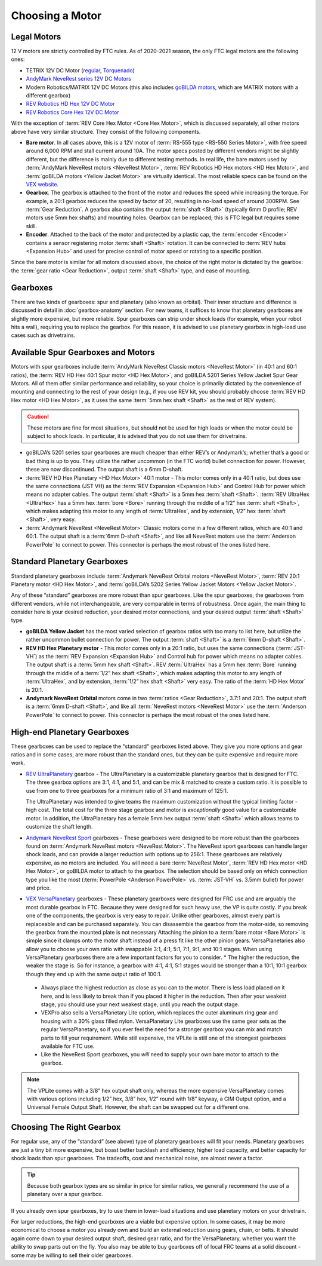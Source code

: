 ================
Choosing a Motor
================

Legal Motors
------------
12 V motors are strictly controlled by FTC rules. As of 2020-2021 season, the only FTC legal motors are the following ones:

* TETRIX 12V DC Motor (`regular <https://www.pitsco.com/TETRIX-DC-Gear-Motor>`_, `Torquenado <https://www.pitsco.com/TETRIX-MAX-TorqueNADO-Motor-with-Encoder/>`_)
* `AndyMark NeveRest series 12V DC Motors <https://www.andymark.com/categories/mechanical-gearboxes-gearmotors>`_
* Modern Robotics/MATRIX 12V DC Motors (this also includes `goBILDA motors <https://www.gobilda.com/motors/>`_, which are MATRIX motors with a different gearbox)
* `REV Robotics HD Hex 12V DC Motor <https://www.revrobotics.com/rev-41-1301/>`_
* `REV Robotics Core Hex 12V DC Motor <https://www.revrobotics.com/rev-41-1300/>`_

With the exception of :term:`REV Core Hex Motor <Core Hex Motor>`, which is discussed separately, all other motors above have very similar structure. They consist of the following components.

* **Bare motor**. In all cases above, this is a 12V motor of :term:`RS-555 type <RS-550 Series Motor>`, with free speed around 6,000 RPM and stall current around 10A. The motor specs posted by different vendors might be slightly different, but the difference is mainly due to different testing methods. In real life, the bare motors used by :term:`AndyMark NeveRest motors <NeveRest Motor>`, :term:`REV Robotics HD Hex motors <HD Hex Motor>`, and :term:`goBILDA motors <Yellow Jacket Motor>` are virtually identical. The most reliable specs can be found on the `VEX website <https://motors.vex.com/other-motors/am-neverest>`_.
* **Gearbox**. The gearbox is attached to the front of the motor and reduces the speed while increasing the torque. For example, a 20:1 gearbox reduces the speed by factor of 20, resulting in no-load speed of around 300RPM. See :term:`Gear Reduction`. A gearbox also contains the output :term:`shaft <Shaft>` (typically 6mm D profile; REV motors use 5mm hex shafts) and mounting holes. Gearbox can be replaced; this is FTC legal but requires some skill.
* **Encoder**. Attached to the back of the motor and protected by a plastic cap, the :term:`encoder <Encoder>` contains a sensor registering motor :term:`shaft <Shaft>` rotation. It can be connected to :term:`REV hubs <Expansion Hub>` and used for precise control of motor speed or rotating to a specific position.

Since the bare motor is similar for all motors discussed above, the choice of the right motor is dictated by the gearbox: the :term:`gear ratio <Gear Reduction>`, output :term:`shaft <Shaft>` type, and ease of mounting.

Gearboxes
---------
There are two kinds of gearboxes: spur and planetary (also known as orbital). Their inner structure and difference is discussed in detail in :doc:`gearbox-anatomy` section. For new teams, it suffices to know that planetary gearboxes are slightly more expensive, but more reliable. Spur gearboxes can strip under shock loads (for example, when your robot hits a wall), requiring you to replace the gearbox. For this reason, it is advised to use planetary gearbox in high-load use cases such as drivetrains.

Available Spur Gearboxes and Motors
-----------------------------------
Motors with spur gearboxes include :term:`AndyMark NeveRest Classic motors <NeveRest Motor>` (in 40:1 and 60:1 ratios), the :term:`REV HD Hex 40:1 Spur motor <HD Hex Motor>`, and goBILDA 5201 Series Yellow Jacket Spur Gear Motors. All of them offer similar performance and reliability, so your choice is primarily dictated by the convenience of mounting and connecting to the rest of your design (e.g., if you use REV kit, you should probably choose :term:`REV HD Hex motor <HD Hex Motor>`, as it uses the same :term:`5mm hex shaft <Shaft>` as the rest of REV system).

.. caution:: These motors are fine for most situations, but should not be used for high loads or when the motor could be subject to shock loads. In particular, it is advised that you do not use them for drivetrains.

* goBILDA’s 5201 series spur gearboxes are much cheaper than either REV’s or Andymark’s; whether that’s a good or bad thing is up to you. They utilize the rather uncommon (in the FTC world) bullet connection for power. However, these are now discontinued. The output shaft is a 6mm D-shaft.

* :term:`REV HD Hex Planetary <HD Hex Motor>` 40:1 motor - This motor comes only in a 40:1 ratio, but does use the same connections (JST VH) as the :term:`REV Expansion <Expansion Hub>` and Control Hub for power which means no adapter cables. The output :term:`shaft <Shaft>` is a 5mm hex :term:`shaft <Shaft>`. :term:`REV UltraHex <UltraHex>` has a 5mm hex :term:`bore <Bore>` running through the middle of a 1/2” hex :term:`shaft <Shaft>`, which makes adapting this motor to any length of :term:`UltraHex`, and by extension, 1/2” hex :term:`shaft <Shaft>`, very easy.
* :term:`Andymark NeveRest <NeveRest Motor>` Classic motors come in a few different ratios, which are 40:1 and 60:1. The output shaft is a :term:`6mm D-shaft <Shaft>`, and like all NeveRest motors use the :term:`Anderson PowerPole` to connect to power. This connector is perhaps the most robust of the ones listed here.

Standard Planetary Gearboxes
----------------------------
Standard planetary gearboxes include :term:`Andymark NeveRest Orbital motors <NeveRest Motor>`, :term:`REV 20:1 Planetary motor <HD Hex Motor>`, and :term:`goBILDA’s 5202 Series Yellow Jacket Motors <Yellow Jacket Motor>`.

Any of these “standard” gearboxes are more robust than spur gearboxes. Like the spur gearboxes, the gearboxes from different vendors, while not interchangeable, are very comparable in terms of robustness.  Once again, the main thing to consider here is your desired reduction, your desired motor connections, and your desired output :term:`shaft <Shaft>` type.

* **goBILDA Yellow Jacket** has the most varied selection of gearbox ratios with too many to list here, but utilize the rather uncommon bullet connection for power. The output :term:`shaft <Shaft>` is a :term:`6mm D-shaft <Shaft>`.
* **REV HD Hex Planetary motor** - This motor comes only in a 20:1 ratio, but uses the same connections (:term:`JST-VH`) as the :term:`REV Expansion <Expansion Hub>` and Control hub for power which means no adapter cables. The output shaft is a :term:`5mm hex shaft <Shaft>`. REV :term:`UltraHex` has a 5mm hex :term:`Bore` running through the middle of a :term:`1/2” hex shaft <Shaft>`, which makes adapting this motor to any length of :term:`UltraHex`, and by extension, :term:`1/2” hex shaft <Shaft>` very easy. The ratio of the :term:`HD Hex Motor` is 20:1.
* **Andymark NeveRest Orbital** motors come in two :term:`ratios <Gear Reduction>`, 3.7:1 and 20:1. The output shaft is a :term:`6mm D-shaft <Shaft>`, and like all :term:`NeveRest motors <NeveRest Motor>` use the :term:`Anderson PowerPole` to connect to power. This connector is perhaps the most robust of the ones listed here.

High-end Planetary Gearboxes
----------------------------
These gearboxes can be used to replace the "standard" gearboxes listed above. They give you more options and gear ratios and in some cases, are more robust than the standard  ones, but they can be quite expensive and require more work.

* `REV UltraPlanetary <https://www.revrobotics.com/rev-41-1600/>`_ gearbox - The UltraPlanetary is a customizable planetary gearbox that is designed for FTC. The three gearbox options are 3:1, 4:1, and 5:1, and can be mix & matched to create a custom ratio. It is possible to use from one to three gearboxes for a minimum ratio of 3:1 and maximum of 125:1.

  The UltraPlanetary was intended to give teams the maximum customization without the typical limiting factor - high cost. The total cost for the three stage gearbox and motor is *exceptionally* good value for a customizable motor. In addition, the UltraPlanetary has a female 5mm hex output :term:`shaft <Shaft>` which allows teams to customize the shaft length.
* `Andymark NeveRest Sport <https://www.andymark.com/products/neverest-sport-options>`_ gearboxes - These gearboxes were designed to be more robust than the gearboxes found on :term:`Andymark NeveRest motors <NeveRest Motor>`. The NeveRest sport gearboxes can handle larger shock loads, and can provide a larger reduction with options up to 256:1. These gearboxes are relatively expensive, as no motors are included. You will need a bare :term:`NeveRest Motor`, :term:`REV HD Hex motor <HD Hex Motor>`, or goBILDA motor to attach to the gearbox. The selection should be based only on which connection type you like the most (:term:`PowerPole <Anderson PowerPole>` vs. :term:`JST-VH` vs. 3.5mm bullet) for power and price.
* `VEX VersaPlanetary <https://www.vexrobotics.com/versaplanetary.html>`_ gearboxes - These planetary gearboxes were designed for FRC use and are arguably the most durable gearbox in FTC. Because they were designed for such heavy use, the VP is quite costly. If you break one of the components, the gearbox is very easy to repair. Unlike other gearboxes, almost every part is replaceable and can be purchased separately. You can disassemble the gearbox from the motor-side, so removing the gearbox from the mounted plate is not necessary Attaching the pinion to a :term:`bare motor <Bare Motor>` is simple since it clamps onto the motor shaft instead of a press fit like the other pinion gears. VersaPlanetaries also allow you to choose your own ratio with swappable 3:1, 4:1, 5:1, 7:1, 9:1, and 10:1 stages. When using VersaPlanetary gearboxes there are a few important factors for you to consider.
  * The higher the reduction, the weaker the stage is. So for instance, a gearbox with 4:1, 4:1, 5:1 stages would be stronger than a 10:1, 10:1 gearbox though they end up with the same output ratio of 100:1.
 * Always place the highest reduction as close as you can to the motor. There is less load placed on it here, and is less likely to break than if you placed it higher in the reduction. Then after your weakest stage, you should use your next weakest stage, until you reach the output stage.
 * VEXPro also sells a VersaPlanetary Lite option, which replaces the outer aluminum ring gear and housing with a 30% glass filled nylon. VersaPlanetary Lite gearboxes use the same gear sets as the regular VersaPlanetary, so if you ever feel the need for a stronger gearbox you can mix and match parts to fill your requirement. While still expensive, the VPLite is still one of the strongest gearboxes available for FTC use.
 * Like the NeveRest Sport gearboxes, you *will* need to supply your own bare motor to attach to the gearbox.

.. note:: The VPLite comes with a 3/8” hex output shaft only, whereas the more expensive VersaPlanetary comes with various options including 1/2” hex, 3/8” hex, 1/2” round with 1/8” keyway, a CIM Output option, and a Universal Female Output Shaft. However, the shaft can be swapped out for a different one.




Choosing The Right Gearbox
--------------------------
For regular use, any of the “standard” (see above) type of planetary gearboxes will fit your needs. Planetary gearboxes are just a tiny bit more expensive, but boast better backlash and efficiency, higher load capacity, and better capacity for shock loads than spur gearboxes. The tradeoffs, cost and mechanical noise, are almost never a factor.

.. tip:: Because both gearbox types are so similar in price for similar ratios, we generally recommend the use of a planetary over a spur gearbox.

If you already own spur gearboxes, try to use them in lower-load situations and use planetary motors on your drivetrain.

For larger reductions, the high-end gearboxes are a viable but expensive option. In some cases, it may be more economical to choose a motor you already own and build an external reduction using gears, chain, or belts. It should again come down to your desired output shaft, desired gear ratio, and for the VersaPlanetary, whether you want the ability to swap parts out on the fly. You also may be able to buy gearboxes off of local FRC teams at a solid discount - some may be willing to sell their older gearboxes.
